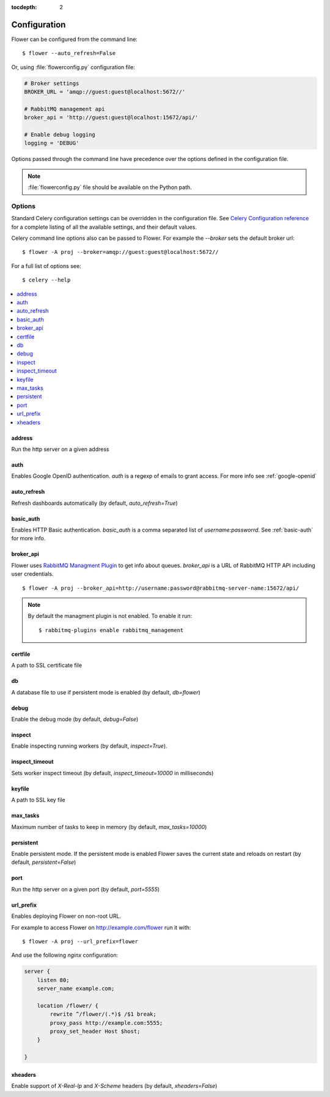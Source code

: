 :tocdepth: 2

Configuration
=============

Flower can be configured from the command line: ::

    $ flower --auto_refresh=False

Or, using :file:`flowerconfig.py` configuration file:

.. code-block:: python

    # Broker settings
    BROKER_URL = 'amqp://guest:guest@localhost:5672//'

    # RabbitMQ management api
    broker_api = 'http://guest:guest@localhost:15672/api/'

    # Enable debug logging
    logging = 'DEBUG'

Options passed through the command line have precedence over the options
defined in the configuration file.

.. note::

    :file:`flowerconfig.py` file should be available on the Python path.


Options
-------

Standard Celery configuration settings can be overridden in the configuration
file. See `Celery Configuration reference`_ for a complete listing of all
the available settings, and their default values.

.. _`Celery Configuration reference`: http://docs.celeryproject.org/en/latest/configuration.html#configuration

Celery command line options also can be passed to Flower. For example
the `--broker` sets the default broker url: ::

    $ flower -A proj --broker=amqp://guest:guest@localhost:5672//

For a full list of options see: ::

    $ celery --help

.. contents::
    :local:
    :depth: 1

address
~~~~~~~

Run the http server on a given address

auth
~~~~

Enables Google OpenID authentication. `auth` is a regexp of emails
to grant access. For more info see :ref:`google-openid`

auto_refresh
~~~~~~~~~~~~

Refresh dashboards automatically (by default, `auto_refresh=True`)

basic_auth
~~~~~~~~~~

Enables HTTP Basic authentication. `basic_auth` is a comma separated list
of `username:passworrd`. See :ref:`basic-auth` for more info.

broker_api
~~~~~~~~~~

Flower uses `RabbitMQ Managment Plugin`_ to get info about queues.
`broker_api` is a URL of RabbitMQ HTTP API including user credentials. ::

    $ flower -A proj --broker_api=http://username:password@rabbitmq-server-name:15672/api/

.. Note:: By default the managment plugin is not enabled. To enable it run::

    $ rabbitmq-plugins enable rabbitmq_management

.. _`RabbitMQ Managment Plugin`: https://www.rabbitmq.com/management.html

certfile
~~~~~~~~

A path to SSL certificate file

db
~~

A database file to use if persistent mode is enabled
(by default, `db=flower`)

debug
~~~~~

Enable the debug mode (by default, `debug=False`)

inspect
~~~~~~~

Enable inspecting running workers (by default, `inspect=True`).

inspect_timeout
~~~~~~~~~~~~~~~

Sets worker inspect timeout (by default, `inspect_timeout=10000`
in milliseconds)

keyfile
~~~~~~~

A path to SSL key file

max_tasks
~~~~~~~~~

Maximum number of tasks to keep in memory (by default, `max_tasks=10000`)

persistent
~~~~~~~~~~

Enable persistent mode. If the persistent mode is enabled Flower saves
the current state and reloads on restart (by default, `persistent=False`)

port
~~~~

Run the http server on a given port (by default, `port=5555`)

url_prefix
~~~~~~~~~~

Enables deploying Flower on non-root URL.

For example to access Flower on http://example.com/flower run it with: ::

    $ flower -A proj --url_prefix=flower

And use the following `nginx` configuration:

.. code-block:: nginx

    server {
        listen 80;
        server_name example.com;

        location /flower/ {
            rewrite ^/flower/(.*)$ /$1 break;
            proxy_pass http://example.com:5555;
            proxy_set_header Host $host;
        }

    }

xheaders
~~~~~~~~

Enable support of `X-Real-Ip` and `X-Scheme` headers
(by default, `xheaders=False`)

